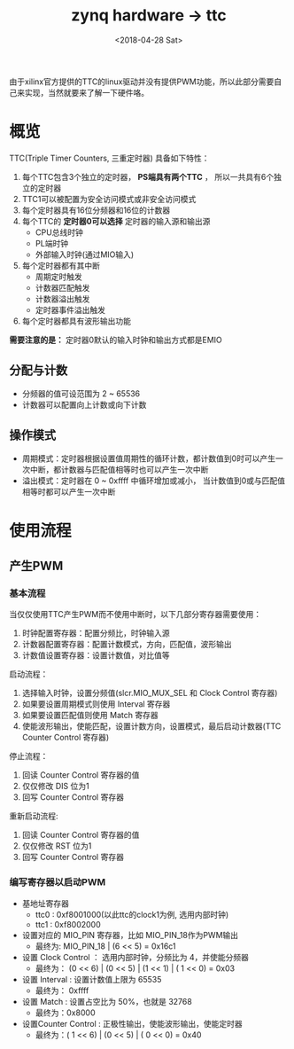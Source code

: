 #+TITLE: zynq hardware -> ttc
#+DATE:  <2018-04-28 Sat> 
#+TAGS: zynq
#+LAYOUT: post 
#+CATEGORIES: processor, zynq, hardware
#+NAME: <processor_zynq_hd_ttc.org>
#+OPTIONS: ^:nil 
#+OPTIONS: ^:{}

由于xilinx官方提供的TTC的linux驱动并没有提供PWM功能，所以此部分需要自己来实现，当然就要来了解一下硬件咯。
#+BEGIN_HTML
<!--more-->
#+END_HTML
* 概览
TTC(Triple Timer Counters, 三重定时器) 具备如下特性：
1. 每个TTC包含3个独立的定时器， *PS端具有两个TTC* ， 所以一共具有6个独立的定时器
2. TTC1可以被配置为安全访问模式或非安全访问模式
3. 每个定时器具有16位分频器和16位的计数器
4. 每个TTC的 *定时器0可以选择* 定时器的输入源和输出源
  - CPU总线时钟
  - PL端时钟
  - 外部输入时钟(通过MIO输入)
5. 每个定时器都有其中断
  - 周期定时触发
  - 计数器匹配触发
  - 计数器溢出触发
  - 定时器事件溢出触发
6. 每个定时器都具有波形输出功能

*需要注意的是：* 定时器0默认的输入时钟和输出方式都是EMIO

[[./ttc_block_diagram.jpg]]

** 分配与计数
- 分频器的值可设范围为 2 ~ 65536
- 计数器可以配置向上计数或向下计数
** 操作模式
- 周期模式：定时器根据设置值周期性的循环计数，都计数值到0时可以产生一次中断，都计数器与匹配值相等时也可以产生一次中断
- 溢出模式：定时器在 0 ~ 0xffff 中循环增加或减小， 当计数值到0或与匹配值相等时都可以产生一次中断
* 使用流程
** 产生PWM
*** 基本流程
当仅仅使用TTC产生PWM而不使用中断时，以下几部分寄存器需要使用：
1. 时钟配置寄存器：配置分频比，时钟输入源
2. 计数器配置寄存器：配置计数模式，方向，匹配值，波形输出
3. 计数值设置寄存器：设置计数值，对比值等

启动流程：
1. 选择输入时钟，设置分频值(slcr.MIO_MUX_SEL 和 Clock Control 寄存器)
2. 如果要设置周期模式则使用 Interval 寄存器
3. 如果要设置匹配值则使用 Match 寄存器
4. 使能波形输出，使能匹配，设置计数方向，设置模式，最后启动计数器(TTC Counter Control 寄存器)

停止流程：
1. 回读 Counter Control 寄存器的值
2. 仅仅修改 DIS 位为1 
3. 回写 Counter Control 寄存器

重新启动流程:
1. 回读 Counter Control 寄存器的值
2. 仅仅修改 RST 位为1
3. 回写 Counter Control 寄存器
*** 编写寄存器以启动PWM
- 基地址寄存器
  + ttc0 : 0xf8001000(以此ttc的clock1为例, 选用内部时钟)
  + ttc1 : 0xf8002000
- 设置对应的 MIO_PIN 寄存器，比如 MIO_PIN_18作为PWM输出
  + 最终为:  MIO_PIN_18 | (6 << 5) = 0x16c1
- 设置 Clock Control ： 选用内部时钟，分频比为 4，并使能分频器
  + 最终为： (0 << 6) | (0 << 5) | (1 << 1) | ( 1 << 0) = 0x03
- 设置 Interval : 设置计数值上限为 65535
  + 最终为： 0xffff
- 设置 Match : 设置占空比为 50%，也就是 32768
  + 最终为：0x8000
- 设置Counter Control : 正极性输出，使能波形输出，使能定时器
  + 最终为：( 1 << 6) | (0 << 5) | ( 0 << 0) = 0x40
  




